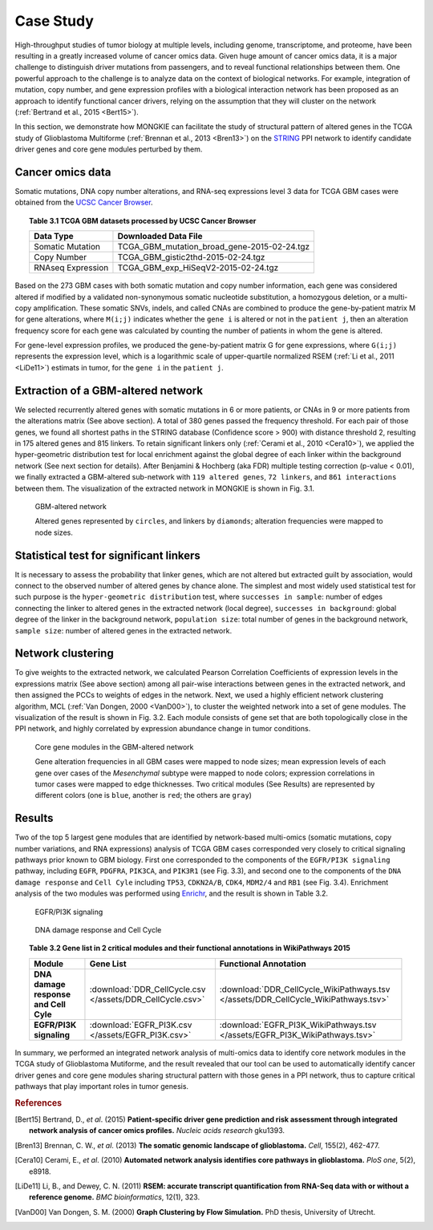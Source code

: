 **********
Case Study
**********

High-throughput studies of tumor biology at multiple levels, including genome, transcriptome, and proteome, have been resulting in a greatly increased volume of cancer omics data. Given huge amount of cancer omics data, it is a major challenge to distinguish driver mutations from passengers, and to reveal functional relationships between them. One powerful approach to the challenge is to analyze data on the context of biological networks. For example, integration of mutation, copy number, and gene expression profiles with a biological interaction network has been proposed as an approach to identify functional cancer drivers, relying on the assumption that they will cluster on the network (:ref:`Bertrand et al., 2015 <Bert15>`).

In this section, we demonstrate how MONGKIE can facilitate the study of structural pattern of altered genes in the TCGA study of Glioblastoma Multiforme (:ref:`Brennan et al., 2013 <Bren13>`) on the `STRING <http://string-db.org/>`_ PPI network to identify candidate driver genes and core gene modules perturbed by them.

Cancer omics data
=================

Somatic mutations, DNA copy number alterations, and RNA-seq expressions level 3 data for TCGA GBM cases were obtained from the `UCSC Cancer Browser <https://genome-cancer.ucsc.edu/proj/site/hgHeatmap/#?bookmark=ce15f29a905207cbf3d0dbcdf9d35c18>`_.

.. topic:: Table 3.1 TCGA GBM datasets processed by UCSC Cancer Browser
    
    .. csv-table:: 
        :header: "Data Type", "Downloaded Data File"
        
        "Somatic Mutation", "TCGA_GBM_mutation_broad_gene-2015-02-24.tgz"
        "Copy Number", "TCGA_GBM_gistic2thd-2015-02-24.tgz"
        "RNAseq Expression", "TCGA_GBM_exp_HiSeqV2-2015-02-24.tgz"

Based on the 273 GBM cases with both somatic mutation and copy number information, each gene was considered altered if modified by a validated non-synonymous somatic nucleotide substitution, a homozygous deletion, or a multi-copy amplification. These somatic SNVs, indels, and called CNAs are combined to produce the gene-by-patient matrix M for gene alterations, where ``M(i;j)`` indicates whether the ``gene i`` is altered or not in the ``patient j``, then an alteration frequency score for each gene was calculated by counting the number of patients in whom the gene is altered.

For gene-level expression profiles, we produced the gene-by-patient matrix G for gene expressions, where ``G(i;j)`` represents the expression level, which is a logarithmic scale of upper-quartile normalized RSEM (:ref:`Li et al., 2011 <LiDe11>`) estimats in tumor, for the ``gene i`` in the ``patient j``.

Extraction of a GBM-altered network
===================================

We selected recurrently altered genes with somatic mutations in 6 or more patients, or CNAs in 9 or more patients from the alterations matrix (See above section). A total of 380 genes passed the frequency threshold. For each pair of those genes, we found all shortest paths in the STRING database (Confidence score > 900) with distance threshold 2, resulting in 175 altered genes and 815 linkers. To retain significant linkers only (:ref:`Cerami et al., 2010 <Cera10>`), we applied the hyper-geometric distribution test for local enrichment against the global degree of each linker within the background network (See next section for details). After Benjamini & Hochberg (aka FDR) multiple testing correction (p-value < 0.01), we finally extracted a GBM-altered sub-network with ``119 altered genes``, ``72 linkers``, and ``861 interactions`` between them. The visualization of the extracted network in MONGKIE is shown in Fig. 3.1.

.. figure:: images/GBM_altered_network.png
    :width: 600px
    :alt: GBM-altered network
    
    GBM-altered network
    
    Altered genes represented by ``circles``, and linkers by ``diamonds``; alteration frequencies were mapped to node sizes.

Statistical test for significant linkers
========================================

It is necessary to assess the probability that linker genes, which are not altered but extracted guilt by association, would connect to the observed number of altered genes by chance alone. The simplest and most widely used statistical test for such purpose is the ``hyper-geometric distribution`` test, where ``successes in sample``: number of edges connecting the linker to altered genes in the extracted network (local degree), ``successes in background``: global degree of the linker in the background network, ``population size``: total number of genes in the background network, ``sample size``: number of altered genes in the extracted network.

Network clustering
==================

To give weights to the extracted network, we calculated Pearson Correlation Coefficients of expression levels in the expressions matrix (See above section) among all pair-wise interactions between genes in the extracted network, and then assigned the PCCs to weights of edges in the network. Next, we used a highly efficient network clustering algorithm, MCL (:ref:`Van Dongen, 2000 <VanD00>`), to cluster the weighted network into a set of gene modules. The visualization of the result is shown in Fig. 3.2. Each module consists of gene set that are both topologically close in the PPI network, and highly correlated by expression abundance change in tumor conditions.

.. figure:: images/F1A_whole_network.png
    :width: 600px
    :alt: Core gene modules in the GBM-altered network
    
    Core gene modules in the GBM-altered network
    
    Gene alteration frequencies in all GBM cases were mapped to node sizes; mean expression levels of each gene over cases of the *Mesenchymal* subtype were mapped to node colors; expression correlations in tumor cases were mapped to edge thicknesses. Two critical modules (See Results) are represented by different colors (one is ``blue``, another is ``red``; the others are ``gray``)

Results
=======

Two of the top 5 largest gene modules that are identified by network-based multi-omics (somatic mutations, copy number variations, and RNA expressions) analysis of TCGA GBM cases corresponded very closely to critical signaling pathways prior known to GBM biology. First one corresponded to the components of the ``EGFR/PI3K signaling`` pathway, including ``EGFR``, ``PDGFRA``, ``PIK3CA``, and ``PIK3R1`` (see Fig. 3.3), and second one to the components of the ``DNA damage response`` and ``Cell Cyle`` including ``TP53``, ``CDKN2A/B``, ``CDK4``, ``MDM2/4`` and ``RB1`` (see Fig. 3.4). Enrichment analysis of the two modules was performed using `Enrichr <http://amp.pharm.mssm.edu/Enrichr/>`_, and the result is shown in Table 3.2.

.. figure:: images/EGFR.png
    :width: 600px
    :alt: EGFR/PI3K signaling
    
    EGFR/PI3K signaling

.. figure:: images/CellCycle.png
    :width: 600px
    :alt: DNA damage response and Cell Cycle
    
    DNA damage response and Cell Cycle

.. topic:: Table 3.2 Gene list in 2 critical modules and their functional annotations in WikiPathways 2015
    
    .. csv-table:: 
        :header: "Module", "Gene List", "Functional Annotation"
        :stub-columns: 1
        
        "DNA damage response and Cell Cyle", :download:`DDR_CellCycle.csv </assets/DDR_CellCycle.csv>`, :download:`DDR_CellCycle_WikiPathways.tsv </assets/DDR_CellCycle_WikiPathways.tsv>`
        "EGFR/PI3K signaling", :download:`EGFR_PI3K.csv </assets/EGFR_PI3K.csv>`, :download:`EGFR_PI3K_WikiPathways.tsv </assets/EGFR_PI3K_WikiPathways.tsv>`

In summary, we performed an integrated network analysis of multi-omics data to identify core network modules in the TCGA study of Glioblastoma Mutiforme, and the result revealed that our tool can be used to automatically identify cancer driver genes and core gene modules sharing structural pattern with those genes in a PPI network, thus to capture critical pathways that play important roles in tumor genesis.


.. rubric:: References

.. [Bert15] Bertrand, D., *et al*. (2015) **Patient-specific driver gene prediction and risk assessment through integrated network analysis of cancer omics profiles.** *Nucleic acids research* gku1393.
.. [Bren13] Brennan, C. W., *et al*. (2013) **The somatic genomic landscape of glioblastoma.** *Cell*, 155(2), 462-477.
.. [Cera10] Cerami, E., *et al*. (2010) **Automated network analysis identifies core pathways in glioblastoma.** *PloS one*, 5(2), e8918.
.. [LiDe11] Li, B., and Dewey, C. N. (2011) **RSEM: accurate transcript quantification from RNA-Seq data with or without a reference genome.** *BMC bioinformatics*, 12(1), 323.
.. [VanD00] Van Dongen, S. M. (2000) **Graph Clustering by Flow Simulation.** PhD thesis, University of Utrecht.


